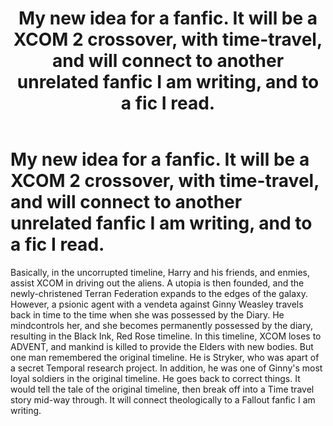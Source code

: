 #+TITLE: My new idea for a fanfic. It will be a XCOM 2 crossover, with time-travel, and will connect to another unrelated fanfic I am writing, and to a fic I read.

* My new idea for a fanfic. It will be a XCOM 2 crossover, with time-travel, and will connect to another unrelated fanfic I am writing, and to a fic I read.
:PROPERTIES:
:Author: LordMacragge
:Score: 1
:DateUnix: 1592569990.0
:DateShort: 2020-Jun-19
:FlairText: Discussion
:END:
Basically, in the uncorrupted timeline, Harry and his friends, and enmies, assist XCOM in driving out the aliens. A utopia is then founded, and the newly-christened Terran Federation expands to the edges of the galaxy. However, a psionic agent with a vendeta against Ginny Weasley travels back in time to the time when she was possessed by the Diary. He mindcontrols her, and she becomes permanently possessed by the diary, resulting in the Black Ink, Red Rose timeline. In this timeline, XCOM loses to ADVENT, and mankind is killed to provide the Elders with new bodies. But one man remembered the original timeline. He is Stryker, who was apart of a secret Temporal research project. In addition, he was one of Ginny's most loyal soldiers in the original timeline. He goes back to correct things. It would tell the tale of the original timeline, then break off into a Time travel story mid-way through. It will connect theologically to a Fallout fanfic I am writing.

